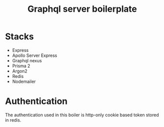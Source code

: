 #+TITLE: Graphql server boilerplate
* Stacks
- Express
- Apollo Server Express
- Graphql nexus
- Prisma 2
- Argon2
- Redis
- Nodemailer

* Authentication
The authentication used in this boiler is http-only cookie based token stored in redis.

